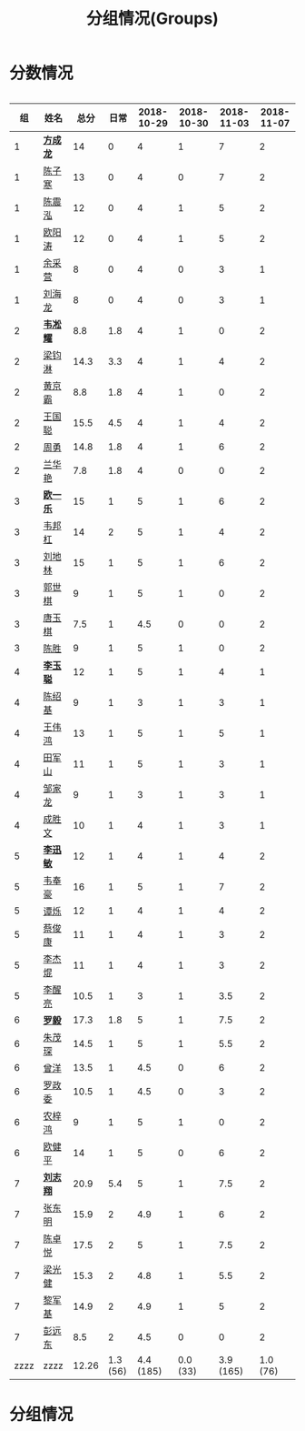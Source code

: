 #+TITLE: 分组情况(Groups)



* 分数情况

#+HTML: <div style="overflow-x: auto; max-width: 80vw">

|   组 | 姓名     |  总分 |     日常 | 2018-10-29 | 2018-10-30 | 2018-11-03 | 2018-11-07 |
|------+----------+-------+----------+------------+------------+------------+------------|
|    1 | *[[https://fcl147.github.io][方成龙]]* |    14 |        0 |          4 |          1 |          7 |          2 |
|    1 | [[https://wd216.github.io][陈子寒]]   |    13 |        0 |          4 |          0 |          7 |          2 |
|    1 | [[https://AimeJava.github.io][陈震泓]]   |    12 |        0 |          4 |          1 |          5 |          2 |
|    1 | [[https://DTZ1211.github.io][欧阳涛]]   |    12 |        0 |          4 |          1 |          5 |          2 |
|    1 | [[https://ycy1119.github.io][余采营]]   |     8 |        0 |          4 |          0 |          3 |          1 |
|    1 | [[https://liuhailon.github.io][刘海龙]]   |     8 |        0 |          4 |          0 |          3 |          1 |
|------+----------+-------+----------+------------+------------+------------+------------|
|    2 | *[[https://clearLove77777777.github.io][韦凇耀]]* |   8.8 |      1.8 |          4 |          1 |          0 |          2 |
|    2 | [[https://lintsGitHub.github.io][梁钧淋]]   |  14.3 |      3.3 |          4 |          1 |          4 |          2 |
|    2 | [[https://hjb-jc.github.io][黄京霸]]   |   8.8 |      1.8 |          4 |          1 |          0 |          2 |
|    2 | [[https://wgc00.github.io][王国聪]]   |  15.5 |      4.5 |          4 |          1 |          4 |          2 |
|    2 | [[https://ZhouYNF.github.io][周勇]]     |  14.8 |      1.8 |          4 |          1 |          6 |          2 |
|    2 | [[https://lhy549.github.io][兰华艳]]   |   7.8 |      1.8 |          4 |          0 |          0 |          2 |
|------+----------+-------+----------+------------+------------+------------+------------|
|    3 | *[[https://oukele.github.io][欧一乐]]* |    15 |        1 |          5 |          1 |          6 |          2 |
|    3 | [[https://weibanggang.github.io][韦邦杠]]   |    14 |        2 |          5 |          1 |          4 |          2 |
|    3 | [[https://ldl326308.github.io][刘地林]]   |    15 |        1 |          5 |          1 |          6 |          2 |
|    3 | [[https://Xiaobai1007.github.io][郭世棋]]   |     9 |        1 |          5 |          1 |          0 |          2 |
|    3 | [[https://WhaleGuang.github.io][唐玉棋]]   |   7.5 |        1 |        4.5 |          0 |          0 |          2 |
|    3 | [[https://chensheng1005.github.io][陈胜]]     |     9 |        1 |          5 |          1 |          0 |          2 |
|------+----------+-------+----------+------------+------------+------------+------------|
|    4 | *[[https://Sky-meow.github.io][李玉聪]]* |    12 |        1 |          5 |          1 |          4 |          1 |
|    4 | [[https://csj147.github.io][陈绍基]]   |     9 |        1 |          3 |          1 |          3 |          1 |
|    4 | [[https://1164596522.github.io][王伟鸿]]   |    13 |        1 |          5 |          1 |          5 |          1 |
|    4 | [[https://StormBegins.github.io][田军山]]   |    11 |        1 |          5 |          1 |          3 |          1 |
|    4 | [[https://jialongZou.github.io][邹家龙]]   |     9 |        1 |          3 |          1 |          3 |          1 |
|    4 | [[https://javaprogcs.github.io][成胜文]]   |    10 |        1 |          4 |          1 |          3 |          1 |
|------+----------+-------+----------+------------+------------+------------+------------|
|    5 | *[[https://lxmlxmlxmlxm.github.io][李迅敏]]* |    12 |        1 |          4 |          1 |          4 |          2 |
|    5 | [[https://wfhKing.github.io][韦奉豪]]   |    16 |        1 |          5 |          1 |          7 |          2 |
|    5 | [[https://guapishuo.github.io][谭烁]]     |    12 |        1 |          4 |          1 |          4 |          2 |
|    5 | [[https://CJKyros.github.io][蔡俊康]]   |    11 |        1 |          4 |          1 |          3 |          2 |
|    5 | [[https://Jiekun.github.io][李杰焜]]   |    11 |        1 |          4 |          1 |          3 |          2 |
|    5 | [[https://lxl66.github.io][李醒亮]]   |  10.5 |        1 |          3 |          1 |        3.5 |          2 |
|------+----------+-------+----------+------------+------------+------------+------------|
|    6 | *[[https://Lnchy.github.io][罗毅]]*   |  17.3 |      1.8 |          5 |          1 |        7.5 |          2 |
|    6 | [[https://jaydeny.github.io][朱茂琛]]   |  14.5 |        1 |          5 |          1 |        5.5 |          2 |
|    6 | [[https://jack06.github.io][曾洋]]     |  13.5 |        1 |        4.5 |          0 |          6 |          2 |
|    6 | [[https://KeaNoel.github.io][罗政委]]   |  10.5 |        1 |        4.5 |          0 |          3 |          2 |
|    6 | [[https://nongzihong.github.io][农梓鸿]]   |     9 |        1 |          5 |          1 |          0 |          2 |
|    6 | [[https://obbz.github.io][欧健平]]   |    14 |        1 |          5 |          0 |          6 |          2 |
|------+----------+-------+----------+------------+------------+------------+------------|
|    7 | *[[https://Black1499.github.io][刘志翔]]* |  20.9 |      5.4 |          5 |          1 |        7.5 |          2 |
|    7 | [[https://dz147.github.io][张东明]]   |  15.9 |        2 |        4.9 |          1 |          6 |          2 |
|    7 | [[https://YueLineMe.github.io][陈卓悦]]   |  17.5 |        2 |          5 |          1 |        7.5 |          2 |
|    7 | [[https://1247819023.github.io][梁光健]]   |  15.3 |        2 |        4.8 |          1 |        5.5 |          2 |
|    7 | [[https://JiangnanYi.github.io][黎军基]]   |  14.9 |        2 |        4.9 |          1 |          5 |          2 |
|    7 | [[https://perfectGod.github.io][彭远东]]   |   8.5 |        2 |        4.5 |          0 |          0 |          2 |
|------+----------+-------+----------+------------+------------+------------+------------|
| zzzz | zzzz     | 12.26 | 1.3 (56) |  4.4 (185) |   0.0 (33) |  3.9 (165) |   1.0 (76) |
#+TBLFM: $3=vsum($4..$>)::@>='(let ((s (+ @2..@-1))) (cond ((< $# 3) "zzzz") ((= $# 3) (format "%.2f" (/ s 42))) (t (format "%.1f (%.0f)" (/ s 42) s))));N

#+HTML: </iv>

* 分组情况

#+ATTR_HTML: :width 500px
[[file:img/clip_2018-08-07_06-17-53.png]]


#+BEGIN_EXPORT html
<script>
    const comparer = (idx, asc) => (a, b) => {
        const getCellValue = (tr, idx) => tr.children[idx].innerText;
        const v1 = getCellValue(asc ? a : b, idx), v2 = getCellValue(asc ? b : a, idx);
        return v1 !== '' && v2 !== '' && !isNaN(v1) && !isNaN(v2) ? v1 - v2 : v1.toString().localeCompare(v2);
    };

    const bindSortEvent = th => {
        th.addEventListener('click', () => {
            const table = th.closest('table');
            const tbody = table.querySelector('tbody');
            Array.from(table.querySelectorAll('tbody tr'))
                .sort(comparer(Array.from(th.parentNode.children).indexOf(th), this.asc = !this.asc))
                .forEach(tr => tbody.appendChild(tr));
        });
    };

    // do the work...
    document.querySelectorAll('th').forEach(bindSortEvent);

</script>
#+END_EXPORT
